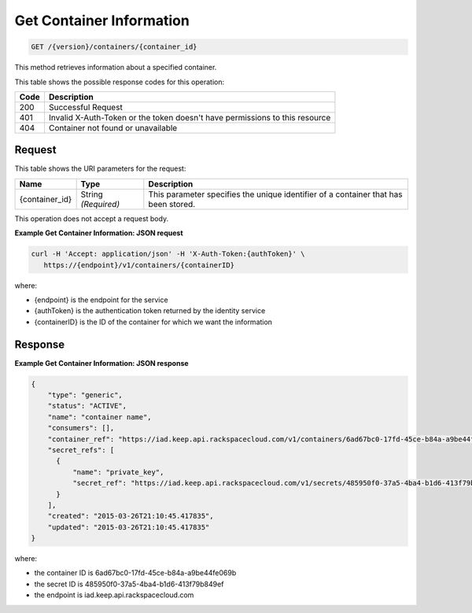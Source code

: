 
.. _get-container-information:

Get Container Information
^^^^^^^^^^^^^^^^^^^^^^^^^^^^^^^^^^^^^^^^^^^^^^^^^^^^^^^^^^^^^^^^^^^^^^^^^^^^^^^^

.. code::

    GET /{version}/containers/{container_id}

This method retrieves information about a specified container.


This table shows the possible response codes for this operation:


+------+-----------------------------------------------------------------------------+
| Code | Description                                                                 |
+======+=============================================================================+
| 200  | Successful Request                                                          |
+------+-----------------------------------------------------------------------------+
| 401  | Invalid X-Auth-Token or the token doesn't have permissions to this resource |
+------+-----------------------------------------------------------------------------+
| 404  | Container not found or unavailable                                          |
+------+-----------------------------------------------------------------------------+


Request
""""""""""""""""


This table shows the URI parameters for the request:

+--------------------------+-------------------------+-------------------------+
|Name                      |Type                     |Description              |
+==========================+=========================+=========================+
|{container_id}            |String *(Required)*      |This parameter specifies |
|                          |                         |the unique identifier of |
|                          |                         |a container that has     |
|                          |                         |been stored.             |
+--------------------------+-------------------------+-------------------------+



This operation does not accept a request body.



**Example Get Container Information: JSON request**


.. code::

      curl -H 'Accept: application/json' -H 'X-Auth-Token:{authToken}' \
         https://{endpoint}/v1/containers/{containerID}


where:

- {endpoint} is the endpoint for the service
- {authToken} is the authentication token returned by the identity service
- {containerID} is the ID of the container for which we want the information


Response
""""""""""""""""


**Example Get Container Information: JSON response**


.. code::

    {
        "type": "generic",
        "status": "ACTIVE",
        "name": "container name",
        "consumers": [],
        "container_ref": "https://iad.keep.api.rackspacecloud.com/v1/containers/6ad67bc0-17fd-45ce-b84a-a9be44fe069b",
        "secret_refs": [
          {
              "name": "private_key",
              "secret_ref": "https://iad.keep.api.rackspacecloud.com/v1/secrets/485950f0-37a5-4ba4-b1d6-413f79b849ef"
          }
        ],
        "created": "2015-03-26T21:10:45.417835",
        "updated": "2015-03-26T21:10:45.417835"
    }


where:

- the container ID is 6ad67bc0-17fd-45ce-b84a-a9be44fe069b
- the secret ID is 485950f0-37a5-4ba4-b1d6-413f79b849ef
- the endpoint is iad.keep.api.rackspacecloud.com